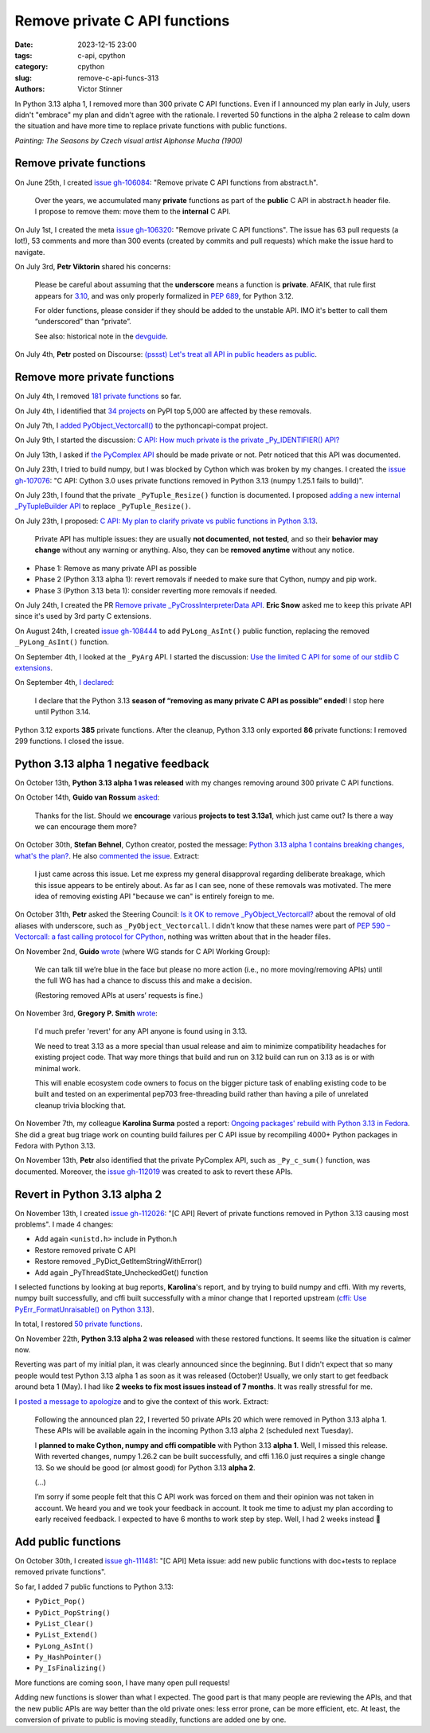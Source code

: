 ++++++++++++++++++++++++++++++
Remove private C API functions
++++++++++++++++++++++++++++++

:date: 2023-12-15 23:00
:tags: c-api, cpython
:category: cpython
:slug: remove-c-api-funcs-313
:authors: Victor Stinner

In Python 3.13 alpha 1, I removed more than 300 private C API functions. Even
if I announced my plan early in July, users didn't "embrace" my plan and didn't
agree with the rationale. I reverted 50 functions in the alpha 2 release to
calm down the situation and have more time to replace private functions with
public functions.

.. image:: {static}/images/mucha_seasons.jpg
   :alt: Mucha paintaing: the 4 seasons
   :target: https://en.wikipedia.org/wiki/The_Seasons_(Mucha)

*Painting: The Seasons by Czech visual artist Alphonse Mucha (1900)*

Remove private functions
========================

On June 25th, I created `issue gh-106084
<https://github.com/python/cpython/issues/106084>`_: "Remove private C API
functions from abstract.h".

    Over the years, we accumulated many **private** functions as part of the
    **public** C API in abstract.h header file. I propose to remove them: move
    them to the **internal** C API.

On July 1st, I created the meta `issue gh-106320
<https://github.com/python/cpython/issues/106320>`_: "Remove private C API
functions". The issue has 63 pull requests (a lot!), 53 comments and more than
300 events (created by commits and pull requests) which make the issue hard
to navigate.

On July 3rd, **Petr Viktorin** shared his concerns:

    Please be careful about assuming that the **underscore** means a function
    is **private**. AFAIK, that rule first appears for `3.10
    <https://docs.python.org/3.10/c-api/stable.html#stable>`_, and was only
    properly formalized in `PEP 689 <https://peps.python.org/pep-0689/>`_, for
    Python 3.12.

    For older functions, please consider if they should be added to the
    unstable API. IMO it's better to call them “underscored” than “private”.

    See also: historical note in the `devguide <https://devguide.python.org/developer-workflow/c-api/index.html#private-names>`_.

On July 4th, **Petr** posted on Discourse: `(pssst) Let's treat all API in
public headers as public
<https://discuss.python.org/t/pssst-lets-treat-all-api-in-public-headers-as-public/28916>`_.

Remove more private functions
=============================

On July 4th, I removed `181 private functions
<https://github.com/python/cpython/issues/106320#issuecomment-1620749616>`_ so
far.

On July 4th, I identified that `34 projects
<https://github.com/python/cpython/issues/106320#issuecomment-1620773057>`_ on
PyPI top 5,000 are affected by these removals.

On July 7th, I `added PyObject_Vectorcall()
<https://github.com/python/pythoncapi-compat/pull/62>`_ to the
pythoncapi-compat project.

On July 9th, I started the discussion:
`C API: How much private is the private _Py_IDENTIFIER() API?
<https://discuss.python.org/t/c-api-how-much-private-is-the-private-py-identifier-api/29190>`_

On July 13th, I asked if `the PyComplex API
<https://github.com/python/cpython/issues/106320#issuecomment-1633302147>`_
should be made private or not. Petr noticed that this API was documented.

On July 23th, I tried to build numpy, but I was blocked by Cython which was broken by my
changes. I created the `issue gh-107076
<https://github.com/python/cpython/issues/107076>`_: "C API: Cython 3.0 uses
private functions removed in Python 3.13 (numpy 1.25.1 fails to build)".

On July 23th, I found that the private ``_PyTuple_Resize()`` function is documented. I
proposed `adding a new internal _PyTupleBuilder API
<https://github.com/python/cpython/pull/107139>`_ to replace
``_PyTuple_Resize()``.

On July 23th, I proposed:
`C API: My plan to clarify private vs public functions in Python 3.13
<https://discuss.python.org/t/c-api-my-plan-to-clarify-private-vs-public-functions-in-python-3-13/30131>`_.

    Private API has multiple issues: they are usually **not documented**, **not
    tested**, and so their **behavior may change** without any warning or
    anything.  Also, they can be **removed anytime** without any notice.

* Phase 1: Remove as many private API as possible
* Phase 2 (Python 3.13 alpha 1): revert removals if needed to make sure that Cython, numpy and pip
  work.
* Phase 3 (Python 3.13 beta 1): consider reverting more removals if needed.

On July 24th, I created the PR `Remove private _PyCrossInterpreterData API
<https://github.com/python/cpython/pull/107068>`_. **Eric Snow** asked me
to keep this private API since it's used by 3rd party C extensions.

On August 24th, I created `issue gh-108444
<https://github.com/python/cpython/issues/108444>`_ to add ``PyLong_AsInt()``
public function, replacing the removed ``_PyLong_AsInt()`` function.

On September 4th, I looked at the ``_PyArg`` API. I started the discussion:
`Use the limited C API for some of our stdlib C extensions
<https://discuss.python.org/t/use-the-limited-c-api-for-some-of-our-stdlib-c-extensions/32465>`_.

On September 4th, `I declared
<https://discuss.python.org/t/c-api-my-plan-to-clarify-private-vs-public-functions-in-python-3-13/30131/9>`_:

    I declare that the Python 3.13 **season of “removing as many private C API
    as possible” ended**! I stop here until Python 3.14.

Python 3.12 exports **385** private functions. After the cleanup, Python 3.13
only exported **86** private functions: I removed 299 functions. I closed the
issue.


Python 3.13 alpha 1 negative feedback
=====================================

On October 13th, **Python 3.13 alpha 1 was released** with my changes
removing around 300 private C API functions.

On October 14th, **Guido van Rossum** `asked
<https://github.com/python/cpython/issues/106320#issuecomment-1762755146>`_:

    Thanks for the list. Should we **encourage** various **projects to test
    3.13a1**, which just came out? Is there a way we can encourage them more?

On October 30th, **Stefan Behnel**, Cython creator, posted the message:
`Python 3.13 alpha 1 contains breaking changes, what's the plan?
<https://discuss.python.org/t/python-3-13-alpha-1-contains-breaking-changes-whats-the-plan/37490>`_.
He also `commented the issue <https://github.com/python/cpython/issues/106320#issuecomment-1772735064>`_.
Extract:

    I just came across this issue. Let me express my general disapproval
    regarding deliberate breakage, which this issue appears to be entirely
    about. As far as I can see, none of these removals was motivated. The mere
    idea of removing existing API "because we can" is entirely foreign to me.

On October 31th, **Petr** asked the Steering Council:
`Is it OK to remove _PyObject_Vectorcall? <https://github.com/python/steering-council/issues/212>`_
about the removal of old aliases with underscore, such as
``_PyObject_Vectorcall``.
I didn't know that these names were part of `PEP 590 – Vectorcall: a fast
calling protocol for CPython <https://peps.python.org/pep-0590/>`_, nothing was
written about that in the header files.

On November 2nd, **Guido** `wrote
<https://github.com/python/cpython/issues/106320#issuecomment-1790832433>`_
(where WG stands for C API Working Group):

    We can talk till we’re blue in the face but please no more action (i.e., no
    more moving/removing APIs) until the full WG has had a chance to discuss
    this and make a decision.

    (Restoring removed APIs at users’ requests is fine.)

On November 3rd, **Gregory P. Smith** `wrote
<https://github.com/python/cpython/issues/111481#issuecomment-1794211126>`__:

    I'd much prefer 'revert' for any API anyone is found using in 3.13.

    We need to treat 3.13 as a more special than usual release and aim to
    minimize compatibility headaches for existing project code. That way more
    things that build and run on 3.12 build can run on 3.13 as is or with
    minimal work.

    This will enable ecosystem code owners to focus on the bigger picture task
    of enabling existing code to be built and tested on an experimental pep703
    free-threading build rather than having a pile of unrelated cleanup trivia
    blocking that.

On November 7th, my colleague **Karolina Surma** posted a report: `Ongoing packages'
rebuild with Python 3.13 in Fedora
<https://discuss.python.org/t/ongoing-packages-rebuild-with-python-3-13-in-fedora/38134>`_.
She did a great bug triage work on counting build failures per C API issue by
recompiling 4000+ Python packages in Fedora with Python 3.13.

On November 13th, **Petr** also identified that the private PyComplex API, such as
``_Py_c_sum()`` function, was documented. Moreover, the `issue gh-112019
<https://github.com/python/cpython/issues/112019>`_ was created to ask to
revert these APIs.


Revert in Python 3.13 alpha 2
=============================

On November 13th, I created `issue gh-112026
<https://github.com/python/cpython/issues/112026>`_: "[C API] Revert of private
functions removed in Python 3.13 causing most problems". I made 4 changes:

* Add again ``<unistd.h>`` include in Python.h
* Restore removed private C API
* Restore removed _PyDict_GetItemStringWithError()
* Add again _PyThreadState_UncheckedGet() function

I selected functions by looking at bug reports, **Karolina**'s report, and by
trying to build numpy and cffi. With my reverts, numpy built successfully, and
cffi built successfully with a minor change that I reported upstream
(`cffi: Use PyErr_FormatUnraisable() on Python 3.13
<https://github.com/python-cffi/cffi/pull/34>`_).

In total, I restored `50 private functions
<https://github.com/python/cpython/issues/112026#issuecomment-1813191948>`_.

On November 22th, **Python 3.13 alpha 2 was released** with these restored
functions.  It seems like the situation is calmer now.

Reverting was part of my initial plan, it was clearly announced since the
beginning. But I didn't expect that so many people would test Python 3.13 alpha
1 as soon as it was released (October)! Usually, we only start to get feedback
around beta 1 (May). I had like **2 weeks to fix most issues instead of 7
months**. It was really stressful for me.

I `posted a message to apologize
<https://discuss.python.org/t/python-3-13-alpha-1-contains-breaking-changes-whats-the-plan/37490/29>`_
and to give the context of this work. Extract:

    Following the announced plan 22, I reverted 50 private APIs 20 which were
    removed in Python 3.13 alpha 1. These APIs will be available again in the
    incoming Python 3.13 alpha 2 (scheduled next Tuesday).

    I **planned to make Cython, numpy and cffi compatible**  with Python 3.13
    **alpha 1**. Well, I missed this release. With reverted changes, numpy
    1.26.2 can be built successfully, and cffi 1.16.0 just requires a single
    change 13. So we should be good (or almost good) for Python 3.13
    **alpha 2**.

    (...)

    I’m sorry if some people felt that this C API work was forced on them and
    their opinion was not taken in account. We heard you and we took your
    feedback in account. It took me time to adjust my plan according to early
    received feedback. I expected to have 6 months to work step by step. Well,
    I had 2 weeks instead 🙂


Add public functions
====================

On October 30th, I created `issue gh-111481
<https://github.com/python/cpython/issues/111481>`_: "[C API] Meta issue: add
new public functions with doc+tests to replace removed private functions".

So far, I added 7 public functions to Python 3.13:

* ``PyDict_Pop()``
* ``PyDict_PopString()``
* ``PyList_Clear()``
* ``PyList_Extend()``
* ``PyLong_AsInt()``
* ``Py_HashPointer()``
* ``Py_IsFinalizing()``

More functions are coming soon, I have many open pull requests!

Adding new functions is slower than what I expected. The good part is that many
people are reviewing the APIs, and that the new public APIs are way better than
the old private ones: less error prone, can be more efficient, etc. At least,
the conversion of private to public is moving steadily, functions are added one
by one.
